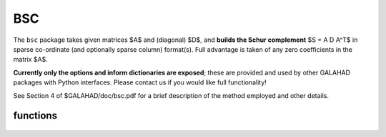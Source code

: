 BSC
===

.. module:: galahad.bsc

The ``bsc`` package takes given matrices $A$ and (diagonal) $D$, and
**builds the Schur complement** $S = A D A^T$ in sparse co-ordinate 
(and optionally sparse column) format(s). Full advantage is taken 
of any zero coefficients in the matrix $A$.

**Currently only the options and inform dictionaries are exposed**; these are 
provided and used by other GALAHAD packages with Python interfaces.
Please contact us if you would like full functionality!

See Section 4 of $GALAHAD/doc/bsc.pdf for a brief description of the
method employed and other details.

functions
---------

   .. function:: bsc.initialize()

      Set default option values and initialize private data.

      **Returns:**

      options : dict
        dictionary containing default control options:
          error : int
             error and warning diagnostics occur on stream error.
          out : int
             general output occurs on stream out.
          print_level : int
             the level of output required is specified by print_level.
          max_col : int
             maximum permitted number of nonzeros in a column of
             \f$A\f$; -ve means unlimit.
          new_a : int
             how much has $A$ changed since it was last accessed:

             * **0** 

               unchanged.

             * **1** 

               values changed.

             * **2** 

               structure changed.

             * **3** 

               structure changed but values not required.
          extra_space_s : int
             how much extra space is to be allocated in $S$ above that
             needed to hold the Schur complement.
          s_also_by_column : bool
             should s.ptr also be set to indicate the first entry in
             each column of $S$.
          space_critical : bool
             if ``space_critical`` is True, every effort will be made to
             use as little space as possible. This may result in longer
             computation time.
          deallocate_error_fatal : bool
             if ``deallocate_error_fatal`` is True, any array/pointer
             deallocation error will terminate execution. Otherwise,
             computation will continue.
          prefix : str
            all output lines will be prefixed by the string contained
            in quotes within ``prefix``, e.g. 'word' (note the qutoes)
            will result in the prefix word.

   .. function:: [optional] bsc.information()

      Provide optional output information.

      **Returns:**

      inform : dict
         dictionary containing output information:
          status : int
             the return status.  Possible values are:

             * **0**

               The call was succesful.

             * **-1**

               An allocation error occurred. A message indicating the
               offending array is written on unit options['error'], and
               the returned allocation status and a string containing
               the name of the offending array are held in
               inform['alloc_status'] and inform['bad_alloc'] respectively.

             * **-2**

               A deallocation error occurred.  A message indicating the
               offending array is written on unit options['error'] and
               the returned allocation status and a string containing
               the name of the offending array are held in
               inform['alloc_status'] and inform['bad_alloc'] respectively.

             * **-3**

               The restriction n > 0 or m > 0 or requirement that type contains
               its relevant string 'dense', 'coordinate' or 'sparse_by_rows'
               has been violated.
          alloc_status : int
             the status of the last attempted allocation/deallocation.
          bad_alloc : str
             the name of the array for which an allocation/deallocation
             error occurred.
          max_col_a : int
             the maximum number of entries in a column of $A$.
          exceeds_max_col : int
             the number of columns of $A$ that have more than
             control.max_col entries.
          time : float
             the total CPU time spent in the package.
          clock_time : float
             the total clock time spent in the package.

   .. function:: bsc.finalize()

     Deallocate all internal private storage.
